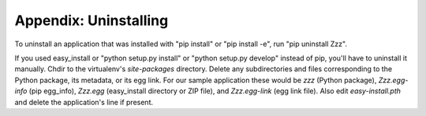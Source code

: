 Appendix: Uninstalling
%%%%%%%%%%%%%%%%%%%%%%

To uninstall an application that was installed with "pip install" or "pip
install -e", run "pip uninstall Zzz". 

If you used easy_install or "python setup.py install" or "python setup.py
develop" instead of pip, you'll have to uninstall it manually. Chdir to the
virtualenv's *site-packages* directory. Delete any subdirectories and files
corresponding to the Python package, its metadata, or its egg link. For our
sample application these would be *zzz* (Python package), *Zzz.egg-info*
(pip egg_info), *Zzz.egg* (easy_install directory or ZIP file), and
*Zzz.egg-link* (egg link file). Also edit *easy-install.pth* and delete
the application's line if present.

